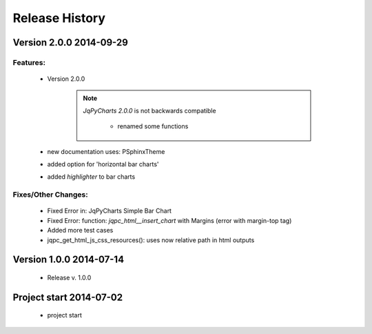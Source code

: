 ===============
Release History
===============

.. _whats-new:

Version 2.0.0     2014-09-29
============================

Features:
---------

   - Version 2.0.0

      .. note::

         `JqPyCharts 2.0.0` is not backwards compatible

            - renamed some functions

   - new documentation uses: PSphinxTheme

   - added option for 'horizontal bar charts'
   - added `highlighter` to bar charts

   
Fixes/Other Changes:
--------------------

   - Fixed Error in: JqPyCharts Simple Bar Chart
   - Fixed Error: function: `jqpc_html__insert_chart`  with Margins (error with margin-top tag)
   - Added more test cases
   - jqpc_get_html_js_css_resources(): uses now relative path in html outputs


Version 1.0.0     2014-07-14
============================

   - Release v. 1.0.0


Project start 2014-07-02
========================

   - project start
